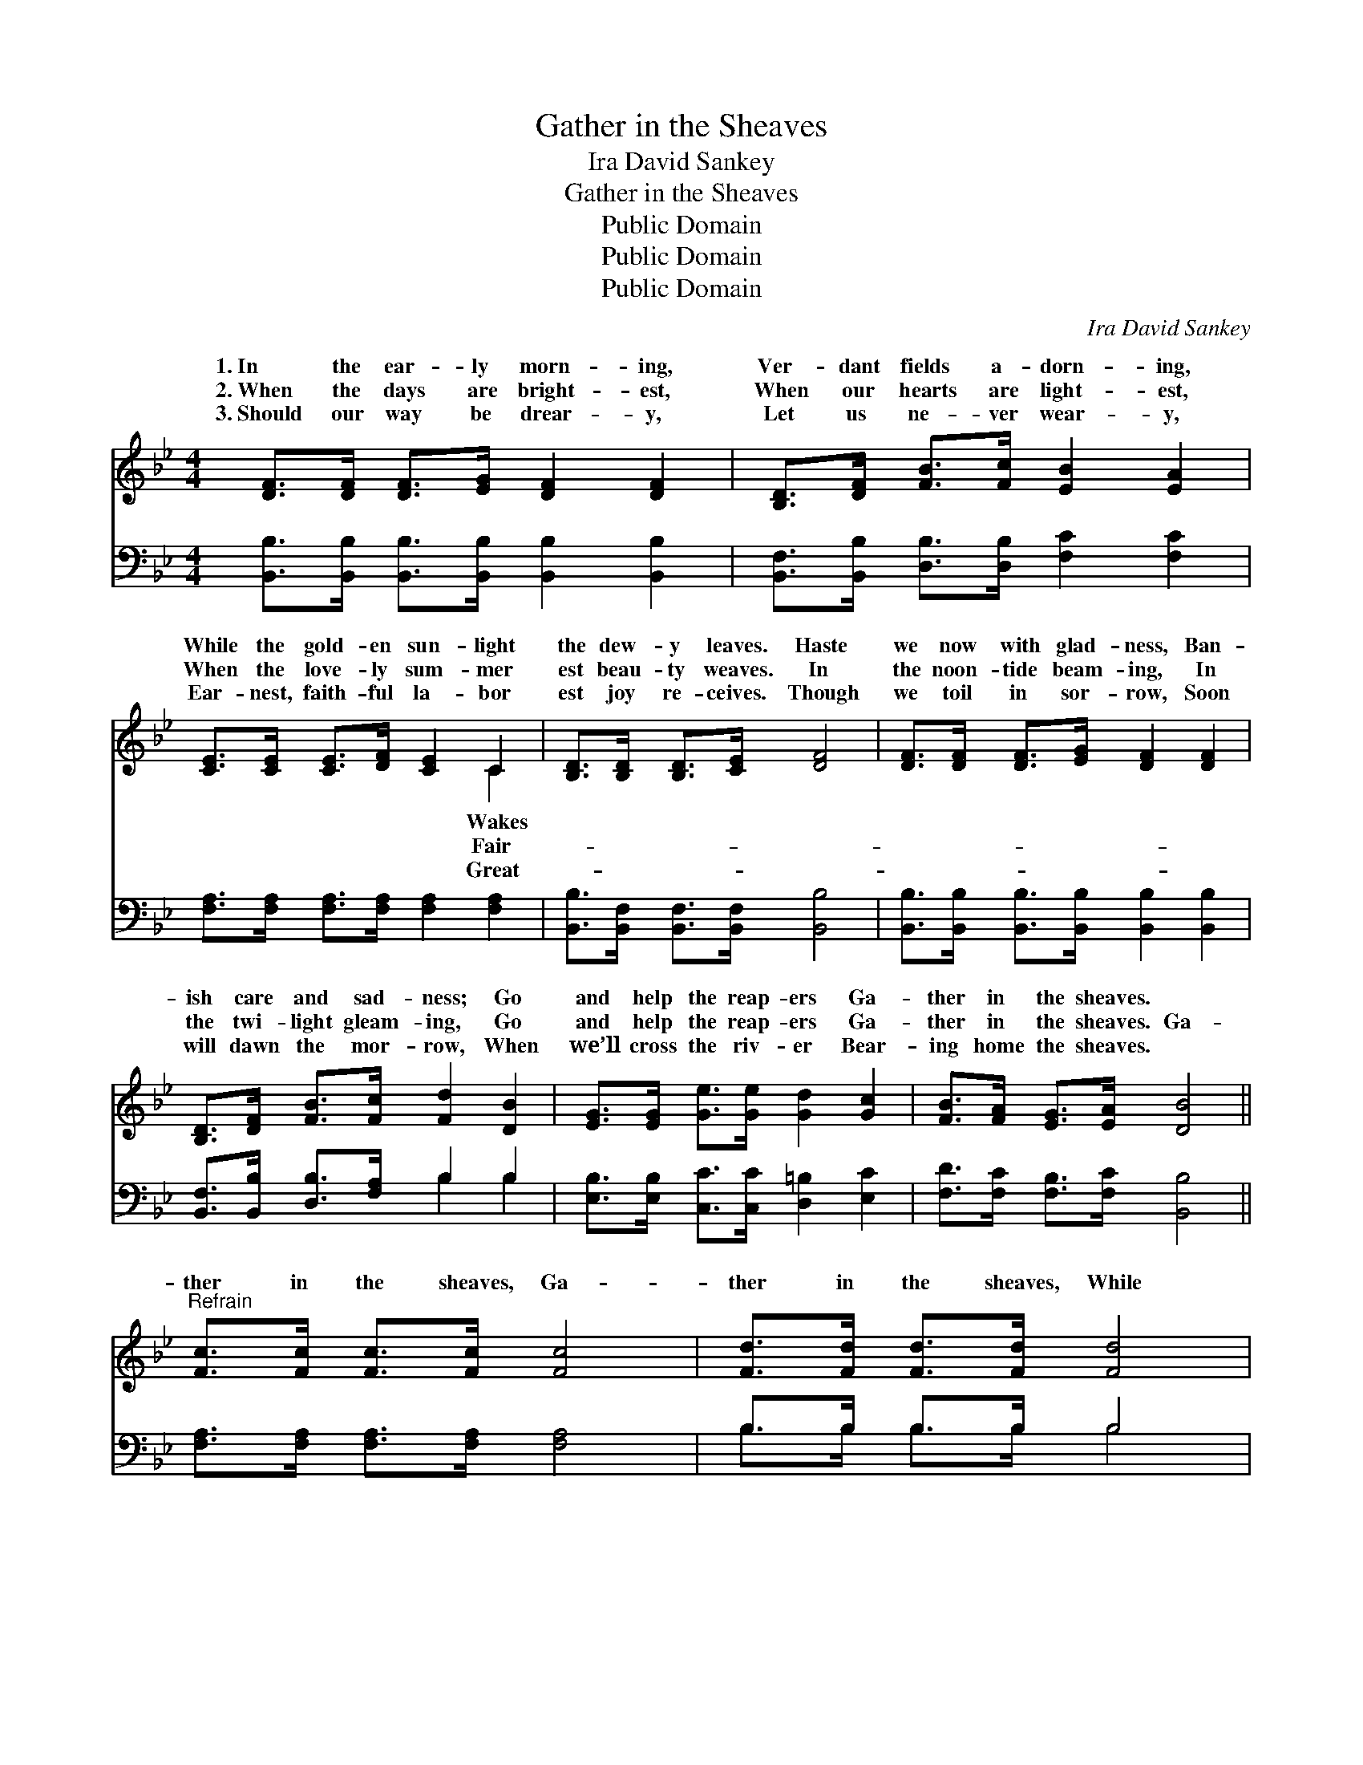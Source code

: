 X:1
T:Gather in the Sheaves
T:Ira David Sankey
T:Gather in the Sheaves
T:Public Domain
T:Public Domain
T:Public Domain
C:Ira David Sankey
Z:Public Domain
%%score ( 1 2 ) ( 3 4 )
L:1/8
M:4/4
K:Bb
V:1 treble 
V:2 treble 
V:3 bass 
V:4 bass 
V:1
 [DF]>[DF] [DF]>[EG] [DF]2 [DF]2 | [B,D]>[DF] [FB]>[Fc] [EB]2 [EA]2 | %2
w: 1.~In the ear- ly morn- ing,|Ver- dant fields a- dorn- ing,|
w: 2.~When the days are bright- est,|When our hearts are light- est,|
w: 3.~Should our way be drear- y,|Let us ne- ver wear- y,|
 [CE]>[CE] [CE]>[DF] [CE]2 C2 | [B,D]>[B,D] [B,D]>[CE] [DF]4 | [DF]>[DF] [DF]>[EG] [DF]2 [DF]2 | %5
w: While the gold- en sun- light|the dew- y leaves. Haste|we now with glad- ness, Ban-|
w: When the love- ly sum- mer|est beau- ty weaves. In|the noon- tide beam- ing, In|
w: Ear- nest, faith- ful la- bor|est joy re- ceives. Though|we toil in sor- row, Soon|
 [B,D]>[DF] [FB]>[Fc] [Fd]2 [DB]2 | [EG]>[EG] [Ge]>[Ge] [Gd]2 [Gc]2 | [FB]>[FA] [EG]>[EA] [DB]4 || %8
w: ish care and sad- ness; Go|and help the reap- ers Ga-|ther in the sheaves. *|
w: the twi- light gleam- ing, Go|and help the reap- ers Ga-|ther in the sheaves. Ga-|
w: will dawn the mor- row, When|we’ll cross the riv- er Bear-|ing home the sheaves. *|
"^Refrain" [Fc]>[Fc] [Fc]>[Fc] [Fc]4 | [Fd]>[Fd] [Fd]>[Fd] [Fd]4 | %10
w: ||
w: ther in the sheaves, Ga-|ther in the sheaves, While|
w: ||
 [Ge]>[Ge] [Fe]>[Fc] [Fd]2 [FB]2 | [Fc]>[Fc] [=Ec]>[Ed] (E2 _E2) | %12
w: ||
w: the voice of na- ture Sweet-|est mu- sic breathes: Hear *|
w: ||
 [DF]>[DF] [DF]>[EG] [DF]2 [DF]2 | [B,D]>[DF] [FB]>[Fc] [Fd]2 [FB]2 | %14
w: ||
w: Mas- ter call- ing, Hear the|e- choes fall- ing; Go and|
w: ||
 [EG]>[EG] [Ge]>[Ge] [Gd]2 [Gc]2 | [FB]>[FA] [EG]>[EA] [DB]4 |] %16
w: ||
w: help the reap- ers, Ga- ther|in the sheaves. * *|
w: ||
V:2
 x8 | x8 | x6 C2 | x8 | x8 | x8 | x8 | x8 || x8 | x8 | x8 | x4 c4 | x8 | x8 | x8 | x8 |] %16
w: ||Wakes||||||||||||||
w: ||Fair-|||||||||the|||||
w: ||Great-||||||||||||||
V:3
 [B,,B,]>[B,,B,] [B,,B,]>[B,,B,] [B,,B,]2 [B,,B,]2 | [B,,F,]>[B,,B,] [D,B,]>[D,B,] [F,C]2 [F,C]2 | %2
 [F,A,]>[F,A,] [F,A,]>[F,A,] [F,A,]2 [F,A,]2 | [B,,B,]>[B,,F,] [B,,F,]>[B,,F,] [B,,B,]4 | %4
 [B,,B,]>[B,,B,] [B,,B,]>[B,,B,] [B,,B,]2 [B,,B,]2 | [B,,F,]>[B,,B,] [D,B,]>[F,A,] B,2 B,2 | %6
 [E,B,]>[E,B,] [C,C]>[C,C] [D,=B,]2 [E,C]2 | [F,D]>[F,C] [F,B,]>[F,C] [B,,B,]4 || %8
 [F,A,]>[F,A,] [F,A,]>[F,A,] [F,A,]4 | B,>B, B,>B, B,4 | [E,B,]>[E,B,] [F,A,]>[F,A,] B,2 [D,B,]2 | %11
 [F,A,]>[F,A,] [C,B,]>[C,B,] [F,A,]4 | B,>B, B,>B, [B,,B,]2 [B,,B,]2 | %13
 [B,,F,]>[B,,B,] [D,B,]>[F,A,] B,2 [D,B,]2 | [E,B,]>[E,B,] [C,C]>[C,C] [D,=B,]2 [E,E]2 | %15
 [F,D]>[F,C] [F,B,]>[F,C] [B,,B,]4 |] %16
V:4
 x8 | x8 | x8 | x8 | x8 | x4 B,2 B,2 | x8 | x8 || x8 | B,>B, B,>B, B,4 | x4 B,2 x2 | x8 | %12
 B,>B, B,>B, x4 | x4 B,2 x2 | x8 | x8 |] %16

